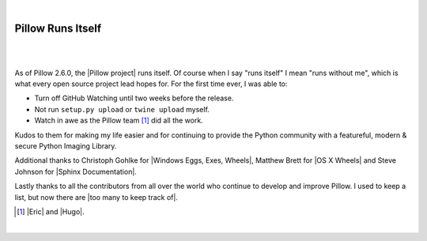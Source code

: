 |

Pillow Runs Itself
==================

|

.. feed-entry::
   :date: 2014-10-02

|

As of Pillow 2.6.0, the |Pillow project| runs itself. Of course when I say "runs itself" I mean "runs without me", which is what every open source project lead hopes for. For the first time ever, I was able to:

- Turn off GitHub Watching until two weeks before the release.
- Not run ``setup.py upload`` or ``twine upload`` myself.
- Watch in awe as the Pillow team [1]_ did all the work.

Kudos to them for making my life easier and for continuing to provide the Python community with a featureful, modern & secure Python Imaging Library.

Additional thanks to Christoph Gohlke for |Windows Eggs, Exes, Wheels|, Matthew Brett for |OS X Wheels| and Steve Johnson for |Sphinx Documentation|.


Lastly thanks to all the contributors from all over the world who continue to develop and improve Pillow. I used to keep a list, but now there are |too many to keep track of|.

.. [1] |Eric| and |Hugo|.

|

.. |Eric| raw:: html

   <a href="https://twitter.com/wiredfool" target="_blank">Eric</a>

.. |Hugo| raw:: html

   <a href="https://twitter.com/hugovk" target="_blank">Hugo</a>

.. |Pillow project| raw:: html

   <a href="https://python-pillow.org/" target="_blank">Pillow project</a>

.. |Windows Eggs, Exes, Wheels| raw:: html

   <a href="https://pypi.python.org/pypi/Pillow/2.6.0#files" target="_blank">Windows Eggs, Exes, Wheels</a>

.. |OS X Wheels| raw:: html

   <a href="https://github.com/python-pillow/Pillow/issues/766" target="_blank">OS X Wheels</a>

.. |Sphinx Documentation| raw:: html

   <a href="https://github.com/python-pillow/Pillow/issues/769" target="_blank">Sphinx Documentation</a>

.. |too many to keep track of| raw:: html

   <a href="https://github.com/python-pillow/Pillow/graphs/contributors" target="_blank">too many to keep track of</a>
